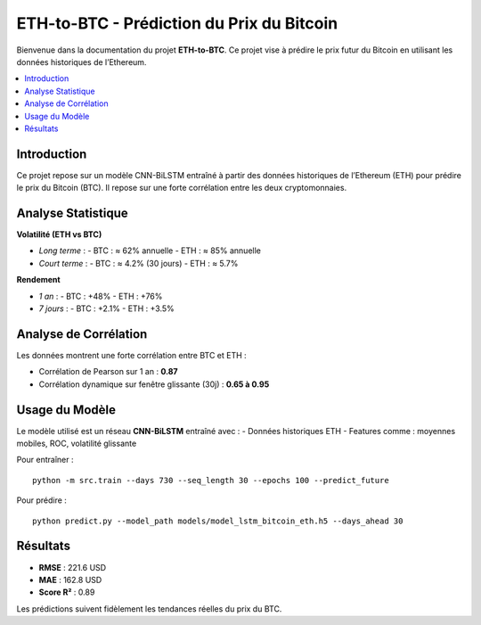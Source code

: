 .. ETH-to-BTC documentation master file

ETH-to-BTC - Prédiction du Prix du Bitcoin
===========================================

Bienvenue dans la documentation du projet **ETH-to-BTC**. Ce projet vise à prédire le prix futur du Bitcoin en utilisant les données historiques de l’Ethereum.

.. contents::
   :local:
   :depth: 2

Introduction
------------

Ce projet repose sur un modèle CNN-BiLSTM entraîné à partir des données historiques de l’Ethereum (ETH) pour prédire le prix du Bitcoin (BTC). Il repose sur une forte corrélation entre les deux cryptomonnaies.

Analyse Statistique
-------------------

**Volatilité (ETH vs BTC)**

- *Long terme* :
  - BTC : ≈ 62% annuelle
  - ETH : ≈ 85% annuelle
- *Court terme* :
  - BTC : ≈ 4.2% (30 jours)
  - ETH : ≈ 5.7%

**Rendement**

- *1 an* :
  - BTC : +48%
  - ETH : +76%
- *7 jours* :
  - BTC : +2.1%
  - ETH : +3.5%

Analyse de Corrélation
----------------------

Les données montrent une forte corrélation entre BTC et ETH :

- Corrélation de Pearson sur 1 an : **0.87**
- Corrélation dynamique sur fenêtre glissante (30j) : **0.65 à 0.95**

Usage du Modèle
---------------

Le modèle utilisé est un réseau **CNN-BiLSTM** entraîné avec :
- Données historiques ETH
- Features comme : moyennes mobiles, ROC, volatilité glissante

Pour entraîner :
::

    python -m src.train --days 730 --seq_length 30 --epochs 100 --predict_future

Pour prédire :
::

    python predict.py --model_path models/model_lstm_bitcoin_eth.h5 --days_ahead 30

Résultats
---------

- **RMSE** : 221.6 USD
- **MAE** : 162.8 USD
- **Score R²** : 0.89

Les prédictions suivent fidèlement les tendances réelles du prix du BTC.

